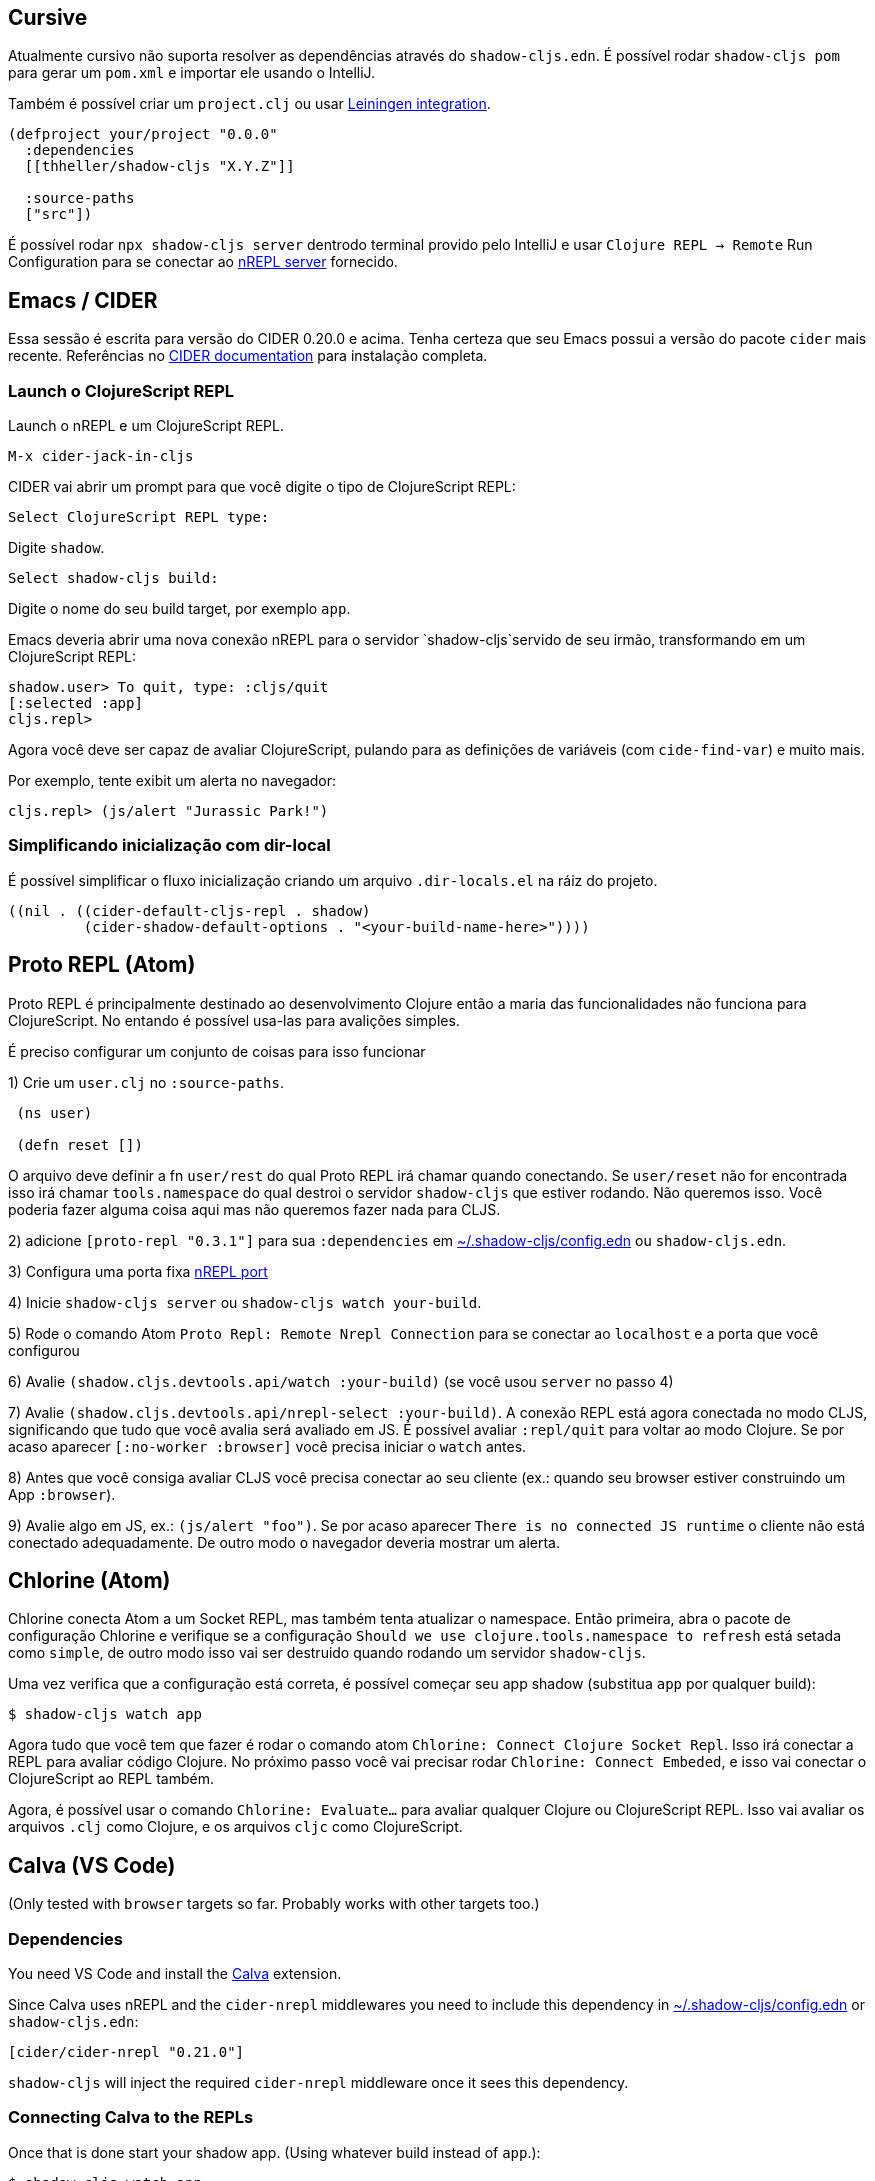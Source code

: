 == Cursive

Atualmente cursivo não suporta resolver as dependências através do `shadow-cljs.edn`. É possível rodar `shadow-cljs pom` para gerar um `pom.xml` e importar ele usando o IntelliJ.

Também é possível criar um `project.clj` ou usar <<Leiningen, Leiningen integration>>.

```
(defproject your/project "0.0.0"
  :dependencies
  [[thheller/shadow-cljs "X.Y.Z"]]

  :source-paths
  ["src"])
```

É possível rodar `npx shadow-cljs server` dentrodo terminal provido pelo IntelliJ e usar `Clojure REPL -> Remote` Run Configuration para se conectar ao <<nREPL, nREPL server>> fornecido.

== Emacs / CIDER [[cider]]

Essa sessão é escrita para versão do CIDER 0.20.0 e acima. Tenha certeza que seu Emacs possui a versão do pacote `cider` mais recente. Referências no link:https://docs.cider.mx[CIDER documentation] para instalação completa.


=== Launch o ClojureScript REPL

Launch o nREPL e um ClojureScript REPL.

```console
M-x cider-jack-in-cljs
```

CIDER vai abrir um prompt para que você digite o tipo de ClojureScript REPL:

```console
Select ClojureScript REPL type:
```

Digite `shadow`.

```console
Select shadow-cljs build:
```

Digite o nome do seu build target, por exemplo `app`.

Emacs deveria abrir uma nova conexão nREPL para o servidor `shadow-cljs`servido de seu irmão, transformando em um ClojureScript REPL:

```console
shadow.user> To quit, type: :cljs/quit
[:selected :app]
cljs.repl>
```

Agora você deve ser capaz de avaliar ClojureScript, pulando para as definições de variáveis (com `cide-find-var`) e muito mais.

Por exemplo, tente exibit um alerta no navegador:

```console
cljs.repl> (js/alert "Jurassic Park!")
```

=== Simplificando inicialização com dir-local

É possível simplificar o fluxo inicialização criando um arquivo `.dir-locals.el` na ráiz do projeto.

```
((nil . ((cider-default-cljs-repl . shadow)
	 (cider-shadow-default-options . "<your-build-name-here>"))))
```

== Proto REPL (Atom)

Proto REPL é principalmente destinado ao desenvolvimento Clojure então a maria das funcionalidades não funciona para ClojureScript. No entando é possível usa-las para avalições simples.

É preciso configurar um conjunto de coisas para isso funcionar

1) Crie um `user.clj` no `:source-paths`.

```clojure
 (ns user)

 (defn reset [])
```

O arquivo deve definir a fn `user/rest` do qual Proto REPL irá chamar quando conectando. Se `user/reset` não for encontrada isso irá chamar `tools.namespace` do qual destroi o servidor `shadow-cljs` que estiver rodando. Não queremos isso. Você poderia fazer alguma coisa aqui mas não queremos fazer nada para CLJS.

2) adicione `[proto-repl "0.3.1"]` para sua `:dependencies` em <<user-config, ~/.shadow-cljs/config.edn>> ou `shadow-cljs.edn`.

3) Configura uma porta fixa <<nREPL, nREPL port>>

4) Inicie `shadow-cljs server` ou `shadow-cljs watch your-build`.

5) Rode o comando Atom `Proto Repl: Remote Nrepl Connection` para se conectar ao `localhost` e a porta que você configurou

6) Avalie `(shadow.cljs.devtools.api/watch :your-build)` (se você usou `server` no passo 4)

7) Avalie `(shadow.cljs.devtools.api/nrepl-select :your-build)`. A conexão REPL está agora conectada no modo CLJS, significando que tudo que você avalia será avaliado em JS. É possível avaliar `:repl/quit` para voltar ao modo Clojure. Se por acaso aparecer `[:no-worker :browser]` você precisa iniciar o `watch` antes.

8) Antes que você consiga avaliar CLJS você precisa conectar ao seu cliente (ex.: quando seu browser estiver construindo um App `:browser`).

9) Avalie algo em JS, ex.: `(js/alert "foo")`. Se por acaso aparecer `There is no connected JS runtime` o cliente não está conectado adequadamente. De outro modo o navegador deveria mostrar um alerta.

== Chlorine (Atom)

Chlorine conecta Atom a um Socket REPL, mas também tenta atualizar o namespace. Então primeira, abra o pacote de configuração Chlorine e verifique se a configuração `Should we use clojure.tools.namespace to refresh` está setada como `simple`, de outro modo isso vai ser destruido quando rodando um servidor `shadow-cljs`.

Uma vez verifica que a configuração está correta, é possível começar seu app shadow (substitua `app` por qualquer build):

```
$ shadow-cljs watch app
```

Agora tudo que você tem que fazer é rodar o comando atom `Chlorine: Connect Clojure Socket Repl`. Isso irá conectar a REPL para avaliar código Clojure. No próximo passo você vai precisar rodar `Chlorine: Connect Embeded`, e isso vai conectar o ClojureScript ao REPL também.

Agora, é possível usar o comando `Chlorine: Evaluate...` para avaliar qualquer Clojure ou ClojureScript REPL. Isso vai avaliar os arquivos `.clj` como Clojure, e os arquivos `cljc` como ClojureScript.

== Calva (VS Code)

(Only tested with `browser` targets so far. Probably works with other targets too.)

=== Dependencies

You need VS Code and install the https://marketplace.visualstudio.com/items?itemName=cospaia.clojure4vscode#overview[Calva] extension.

Since Calva uses nREPL and the `cider-nrepl` middlewares you need to include this dependency in <<user-config, ~/.shadow-cljs/config.edn>> or `shadow-cljs.edn`:

```clojure
[cider/cider-nrepl "0.21.0"]
```

`shadow-cljs` will inject the required `cider-nrepl` middleware once it sees this dependency.

=== Connecting Calva to the REPLs

Once that is done start your shadow app. (Using whatever build instead of `app`.):

```
$ shadow-cljs watch app
```

Once the app is loaded in the browser, and you see `JS runime connected` in the terminal where you started the app, Calva can connect to its repl. Open the project in VS Code and Calva will by default try to auto connect and prompt you with a list of builds read from `shadow-cljs.edn`. Select the right one (`:app` in this example) and Calva's Clojure and Clojurescript support is activated.

(If you already have the project open in VS Code when you start the app, issue the `clojure4vscode: connect` command.)

=== Features

Some of the things you can now do:

==== Intellisense and stuff

- Peek at definitions on hover.
- Get auto completion help.
- Navigate to definitions (`cmd-click` on Mac, might be `ctrl-click` on Windows and Linux).

==== Evaluation of the file, forms and selection

- Evaluate the file: `ctrl+alt+c enter` (This is done automatically one opening files.)
- Evaluate inline: `ctrl+alt+c e`
- Evaluate and replace them in the editor: `ctrl+alt+c r`
- Pretty print evaluation resuls: `ctrl+alt+c p`
- Send forms to the integrated terminal repls for evaluation: `ctrl+alt+c alt+e`

==== Run tests

- Run namespace tests: `ctrl+alt+c t`
- Run all tests: `ctrl+alt+c shift+t` (Really clunky in large projects so far.)
- Rerun previously failing tests: `ctrl+alt+c ctrl+t`
- Test failures are marked in the explorer and editors and listed in the Problem tab for easy access.

==== Terminal repls

- Switch namespace in terminal repl to that of the currently open file: `ctrl+alt+c n`
- Load current file and switch namespace in: `ctrl+alt+c alt+n`

==== Cljc files

- Switch between Clojure and Clojurescript repl `ctrl+alt+c ctrl+alt+t` (or click the green `cljc/clj` button in the status bar). This determines both which repl is backing the editor and what terminal repl is being accessed, see above.

== Fireplace.vim (Vim/Neovim)

https://www.vim.org/scripts/script.php?script_id=4978[Fireplace.vim] is a Vim/Neovim plug-in which provides Clojure REPL integration by acting as an https://nrepl.org/[nREPL] client. When combined with Shadow-CLJS, it also provides ClojureScript REPL integration.

This guide uses as an example the app created in the official https://github.com/thheller/shadow-cljs#quick-start[Shadow-CLJS Quick Start] guide therefore refers to a few configuration items in the app's `shadow-cljs.edn`. That being said, these configuration items are fairly generic so should be applicable to other apps with minor modifications.

=== Dependencies

Install https://www.vim.org/scripts/script.php?script_id=4978[Fireplace.vim] using your favorite method of installing plug-ins in Vim/Neovim.

As an https://nrepl.org/[nREPL] client, https://www.vim.org/scripts/script.php?script_id=4978[Fireplace.vim] depends on https://docs.cider.mx/cider-nrepl/[CIDER-nREPL] (which is nREPL middleware that provides common, editor-agnostic REPL operations) therefore you need to include this dependency in <<user-config, ~/.shadow-cljs/config.edn>> or `shadow-cljs.edn` (as shown in the next sub-section.) Shadow-CLJS will inject the required CIDER-nREPL middleware once it sees this dependency.

=== Preparing the app

Create the example app by following the official https://github.com/thheller/shadow-cljs#quick-start[Shadow-CLJS Quick Start] guide and modify its `shadow-cljs.edn` as follows:

```clojure
;; shadow-cljs configuration
{:source-paths
 ["src/dev"
  "src/main"
  "src/test"]

 ;; ADD - CIDER-nREPL middleware required by Fireplace.vim
 :dependencies
 [[cider/cider-nrepl "0.22.4"]]

 ;; ADD - a port (e.g., 3333) for the REPL server to which Fireplace.vim connects
 :nrepl
 {:port 3333}

 ;; ADD - a port (e.g., 8080) for the development-time HTTP server that serves the app
 :dev-http
 {8080 "public"}

 :builds
 {:frontend  ; NOTE - This is the build ID referenced at various places below.
  {:target :browser
   :modules {:main {:init-fn acme.frontend.app/init}}}}}
```

Once that is done, start the app (note the Shadow-CLJS build ID, `frontend`, specified in `shadow-cljs.edn`):

```sh
npx shadow-cljs watch frontend
```

Open the app in a browser at http://localhost:8080/. Without this step, you would get the following error message from https://www.vim.org/scripts/script.php?script_id=4978[Fireplace.vim] if you attempt to connect to the REPL server from within Vim/Neovim:

```
No application has connected to the REPL server. 
Make sure your JS environment has loaded your compiled ClojureScript code.
```

=== Connecting Fireplace.vim to REPL Server

Open a ClojureScript source file in Vim/Neovim and execute the following command to connect https://www.vim.org/scripts/script.php?script_id=4978[Fireplace.vim] to the REPL server (note the port for the REPL server, `3333`, specified in `shadow-cljs.edn`):

```
:Connect 3333
=>
Connected to nrepl://localhost:3333/                                                              
Scope connection to: ~/code/clojurescript/acme-app (ENTER)
```

This creates a Clojure (instead of ClojureScript) REPL session. Execute the following command to add ClojureScript support to the session (note the Shadow-CLJS build ID, `frontend`, specified in `shadow-cljs.edn`):

```
:CljEval (shadow/repl :frontend)
=>
To quit, type: :cljs/quit                                                                      
[:selected :frontend]
Press ENTER or type command to continue
```

You should now be able to execute https://www.vim.org/scripts/script.php?script_id=4978[Fireplace.vim] commands against the REPL server. Please refer to the https://www.vim.org/scripts/script.php?script_id=4978[Fireplace.vim] documentation for the full list of commands you can execute.
